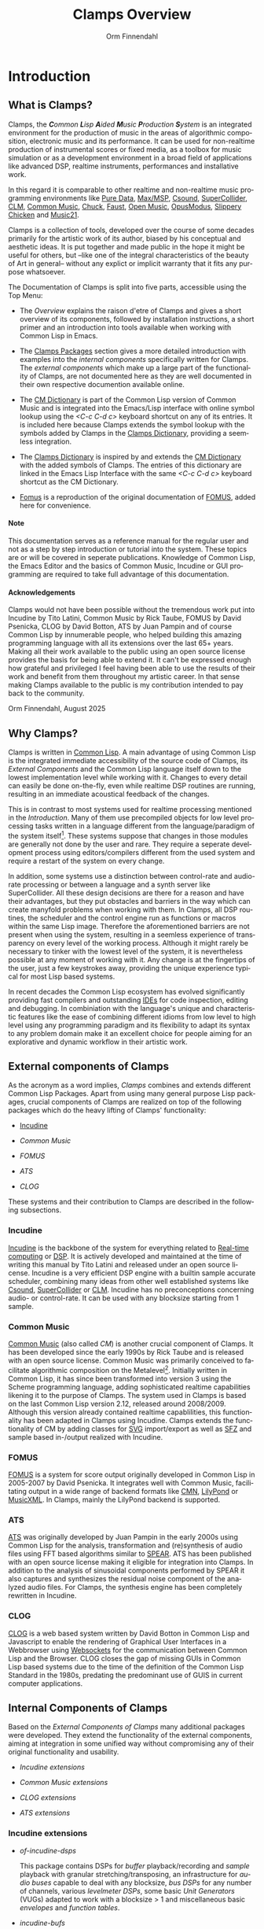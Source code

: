 #+TITLE: Clamps Overview
#+AUTHOR: Orm Finnendahl
#+LANGUAGE: en
#+OPTIONS: html5-fancy:t
#+OPTIONS: num:nil
#+OPTIONS: toc:2 h:3 html-multipage-join-empty-bodies:t
#+OPTIONS: html-multipage-split:toc
#+OPTIONS: html-multipage-toc-to-top:t
#+OPTIONS: html-multipage-export-directory:overview
#+OPTIONS: html-multipage-open:nil
#+OPTIONS: html-multipage-postamble-position:bottom
#+OPTIONS: html-postamble:nil
#+OPTIONS: html-preamble:"<a class=\"top-menu top-menu-active\" href=\"./index.html\">Overview</a>\n<a class=\"top-menu\" href=\"../clamps/index.html\">Clamps Packages</a>\n<a class=\"top-menu\" href=\"../cm-dict/index.html\">CM Dictionary</a>\n<a class=\"top-menu\" href=\"../clamps-dict/index.html\">Clamps Dictionary</a>\n<a class=\"top-menu\" href=\"../fomus/index.html\">Fomus</a>\n"
#+OPTIONS: html-multipage-include-default-style:nil
#+HTML_DOCTYPE: xhtml5
#+HTML_HEAD: <link rel="stylesheet" type="text/css" href="../css/overview.css" />
#+HTML_HEAD: <link href="./pagefind/pagefind-ui.css" rel="stylesheet">
#+HTML_HEAD: <script src="./pagefind/pagefind-ui.js"></script>
# #+SETUPFILE: theme-readtheorg-local.setup
#+BEGIN_SRC emacs-lisp :exports results :results: none
  (defun export-overview-syms (s backend info)
    (with-temp-buffer 
      (insert "(mapcar
   (lambda (entry)
     (let ((symbol (intern (car entry)
  			 ,*clamps-overview-symbols*)))
       (if (boundp symbol)
  	 (push (cadr entry) (symbol-value symbol))
         (set symbol (cdr entry)))))
   '(\n")
      (mapcar
       (lambda (entry)
         (insert
          (format "   (\"%s\" \"overview/%s\")\n"
                  (org-html-element-title (car entry))
                  (plist-get (cdr entry) :href))))
       (cl-remove-if
        (lambda (x) (= 1 (plist-get (cdr x) :relative-level)))
        (plist-get info :multipage-toc-lookup)))
      (insert "))\n")
      (write-region (point-min) (point-max) "../extra/elisp/clamps-overview-lookup.el"))
    (load (format "%s%s" (file-name-directory (buffer-file-name))
               "../extra/elisp/clamps-overview-lookup.el"))
    s)
#+END_SRC
#+BIND: org-export-filter-multipage-functions (export-overview-syms)

# fomus documentation integrieren

* Introduction
** What is Clamps?
  # #+TOC: headlines 3
  Clamps, the /*C*​ommon *L*​isp *A*​ided *M*​usic *P*​roduction *S*​ystem/
  is an integrated environment for the production of music in the
  areas of algorithmic composition, electronic music and its
  performance. It can be used for non-realtime production of
  instrumental scores or fixed media, as a toolbox for music
  simulation or as a development environment in a broad field of
  applications like advanced DSP, realtime instruments, performances
  and installative work.

  In this regard it is comparable to other realtime and non-realtime
  music programming environments like [[https://en.wikipedia.org/wiki/Pure_Data][Pure Data]], [[https://en.wikipedia.org/wiki/Max_(software)][Max/MSP]], [[https://en.wikipedia.org/wiki/Csound][Csound]],
  [[https://en.wikipedia.org/wiki/SuperCollider][SuperCollider]], [[https://ccrma.stanford.edu/software/clm/][CLM]], [[https://commonmusic.sourceforge.net/][Common Music]], [[https://chuck.stanford.edu/][Chuck]], [[https://faust.grame.fr/][Faust]], [[https://forum.ircam.fr/projects/detail/openmusic/][Open Music]],
  [[https://opusmodus.com/][OpusModus]], [[https://michael-edwards.org/sc/][Slippery Chicken]] and [[https://www.music21.org/music21docs/][Music21]].

  Clamps is a collection of tools, developed over the course of some
  decades primarily for the artistic work of its author, biased by his
  conceptual and aesthetic ideas. It is put together and made public
  in the hope it might be useful for others, but --like one of the
  integral characteristics of the beauty of Art in general-- without
  any explict or implicit warranty that it fits any purpose
  whatsoever.
  
  The Documentation of Clamps is split into five parts, accessible
  using the Top Menu:

  - The [[Introduction][Overview]] explains the raison d'etre of Clamps and gives a
    short overview of its components, followed by installation
    instructions, a short primer and an introduction into tools
    available when working with Common Lisp in Emacs.

    
  - The [[../clamps/index.html][Clamps Packages]] section gives a more detailed introduction
    with examples into the [[Internal components of Clamps][internal components]] specifically written
    for Clamps. The [[External Components of Clamps][external components]] which make up a large part of
    the functionality of Clamps, are not documented here as they are
    well documented in their own respective documention available
    online.

    
  - The [[../cm-dict/index.html][CM Dictionary]] is part of the Common Lisp version of Common
    Music and is integrated into the Emacs/Lisp interface with online
    symbol lookup using the /<C-c C-d c>/ keyboard shortcut on any of
    its entries. It is included here because Clamps extends the symbol
    lookup with the symbols added by Clamps in the [[../clamps-dict/index.html][Clamps Dictionary]],
    providing a seemless integration.

    
  - The [[../clamps-dict/index.html][Clamps Dictionary]] is inspired by and extends the [[../cm-dict/index.html][CM Dictionary]]
    with the added symbols of Clamps. The entries of this dictionary
    are linked in the Emacs Lisp Interface with the same /<C-c C-d c>/
    keyboard shortcut as the CM Dictionary.

  - [[../fomus/index.html][Fomus]] is a reproduction of the original documentation of [[https://fomus.common-lisp.dev/][FOMUS]],
    added here for convenience.
    
#+HTML: <h4>Note</h4>
#+LATEX: NOTE

  This documentation serves as a reference manual for the regular user
  and not as a step by step introduction or tutorial into the
  system. These topics are or will be covered in seperate
  publications. Knowledge of Common Lisp, the Emacs Editor and the
  basics of Common Music, Incudine or GUI programming are required to
  take full advantage of this documentation.

#+HTML: <h4>Acknowledgements</h4>
#+LATEX: Acknowledgements

  Clamps would not have been possible without the tremendous work put
  into Incudine by Tito Latini, Common Music by Rick Taube, FOMUS by
  David Psenicka, CLOG by David Botton, ATS by Juan Pampin and of
  course Common Lisp by innumerable people, who helped building this
  amazing programming language with all its extensions over the last
  65+ years. Making all their work available to the public using an
  open source license provides the basis for being able to extend
  it. It can't be expressed enough how grateful and privileged I feel
  having been able to use the results of their work and benefit from
  them throughout my artistic career. In that sense making Clamps
  available to the public is my contribution intended to pay back to
  the community.

  Orm Finnendahl, August 2025
** Why Clamps?
  
   Clamps is written in [[https://en.wikipedia.org/wiki/Common_Lisp][Common Lisp]]. A main advantage of using Common
   Lisp is the integrated immediate accessibility of the source code
   of Clamps, its [[External Components of Clamps][External Components]] and the Common Lisp language
   itself down to the lowest implementation level while working with
   it. Changes to every detail can easily be done on-the-fly, even
   while realtime DSP routines are running, resulting in an immediate
   acoustical feedback of the changes.

   This is in contrast to most systems used for realtime processing
   mentioned in the [[Introduction][Introduction]]. Many of them use precompiled objects
   for low level processing tasks written in a language different from
   the language/paradigm of the system itself[fn:1]. These systems
   suppose that changes in those modules are generally not done by the
   user and rare. They require a seperate development process using
   editors/compilers different from the used system and require a
   restart of the system on every change.

   In addition, some systems use a distinction between control-rate
   and audio-rate processing or between a language and a synth server
   like SuperCollider. All these design decisions are there for a
   reason and have their advantages, but they put obstacles and
   barriers in the way which can create manyfold problems when working
   with them. In Clamps, all DSP routines, the scheduler and the
   control engine run as functions or macros within the same Lisp
   image. Therefore the aforementioned barriers are not present when
   using the system, resulting in a seemless experience of
   transparency on every level of the working process. Although it
   might rarely be necessary to tinker with the lowest level of the
   system, it is nevertheless possible at any moment of working with
   it. Any change is at the fingertips of the user, just a few
   keystrokes away, providing the unique experience typical for most
   Lisp based systems.

   In recent decades the Common Lisp ecosystem has evolved
   significantly providing fast compilers and outstanding [[https://en.wikipedia.org/wiki/Integrated_development_environment][IDEs]] for
   code inspection, editing and debugging. In combiniation with the
   language's unique and characteristic features like the ease of
   combining different idioms from low level to high level using any
   programming paradigm and its flexibility to adapt its syntax to any
   problem domain make it an excellent choice for people aiming for an
   explorative and dynamic workflow in their artistic work.
** External components of Clamps

   As the acronym as a word implies, /Clamps/ combines and extends
   different Common Lisp Packages. Apart from using many general
   purpose Lisp packages, crucial components of Clamps are realized on
   top of the following packages which do the heavy lifting of Clamps'
   functionality:

   - [[#Incudine.overview][Incudine]]
     
   - [[Common Music][Common Music]]

   - [[FOMUS][FOMUS]]

   - [[ATS][ATS]]
     
   - [[CLOG][CLOG]]

   These systems and their contribution to Clamps are described in the
   following subsections.
*** Incudine
    :PROPERTIES:
    :CUSTOM_ID: Incudine.overview
    :END:
    [[https://incudine.sourceforge.net/][Incudine]] is the backbone of the system for everything related to
    [[https://en.wikipedia.org/wiki/Real-time_computing][Real-time computing]] or [[https://en.wikipedia.org/wiki/Digital_signal_processing][DSP]]. It is actively developed and
    maintained at the time of writing this manual by Tito Latini and
    released under an open source license. Incudine is a very
    efficient DSP engine with a builtin sample accurate scheduler,
    combining many ideas from other well established systems like
    [[https://en.wikipedia.org/wiki/Csound][Csound]], [[https://en.wikipedia.org/wiki/SuperCollider][SuperCollider]] or [[https://ccrma.stanford.edu/software/clm/][CLM]]. Incudine has no preconceptions
    concerning audio- or control-rate. It can be used with any
    blocksize starting from 1 sample.
*** Common Music
    [[https://commonmusic.sourceforge.net/][Common Music]] (also called /CM/) is another crucial component of
    Clamps. It has been developed since the early 1990s by Rick Taube
    and is released with an open source license. Common Music was
    primarily conceived to facilitate algorithmic composition on the
    Metalevel[fn:2]. Initially written in Common Lisp, it has since
    been transformed into version 3 using the Scheme programming
    language, adding sophisticated realtime capabilities likening it
    to the purpose of Clamps. The system used in Clamps is based on
    the last Common Lisp version 2.12, released around
    2008/2009. Although this version already contained realtime
    capablilities, this functionality has been adapted in Clamps using
    Incudine. Clamps extends the functionality of CM by adding classes
    for [[https://en.wikipedia.org/wiki/SVG][SVG]] import/export as well as [[https://en.wikipedia.org/wiki/SFZ_(file_format)][SFZ]] and sample based in-/output
    realized with Incudine.
*** FOMUS
    [[https://fomus.sourceforge.net/][FOMUS]] is a system for score output originally developed in Common
    Lisp in 2005-2007 by David Psenicka. It integrates well with
    Common Music, facilitating output in a wide range of backend
    formats like [[https://en.wikipedia.org/wiki/Common_Music_Notation][CMN]], [[https://en.wikipedia.org/wiki/LilyPond][LilyPond]] or [[https://en.wikipedia.org/wiki/MusicXML][MusicXML]]. In Clamps, mainly the
    LilyPond backend is supported.
*** ATS
    [[https://github.com/ormf/cl-ats][ATS]] was originally developed by Juan Pampin in the early 2000s
    using Common Lisp for the analysis, transformation and
    (re)synthesis of audio files using FFT based algorithms similar to
    [[https://www.klingbeil.com/spear/][SPEAR]]. ATS has been published with an open source license making
    it eligible for integration into Clamps. In addition to the
    analysis of sinusoidal components performed by SPEAR it also
    captures and synthesizes the residual noise component of the
    analyzed audio files. For Clamps, the synthesis engine has been
    completely rewritten in Incudine.

*** CLOG
    [[https://github.com/rabbibotton/clog][CLOG]] is a web based system written by David Botton in Common Lisp
    and Javascript to enable the rendering of Graphical User
    Interfaces in a Webbrowser using [[https://en.wikipedia.org/wiki/WebSocket][Websockets]] for the communication
    between Common Lisp and the Browser. CLOG closes the gap of
    missing GUIs in Common Lisp based systems due to the time of the
    definition of the Common Lisp Standard in the 1980s, predating the
    predominant use of GUIS in current computer applications.
** Internal Components of Clamps
   Based on the [[External Components of Clamps][External Components of Clamps]] many additional packages
   were developed. They extend the functionality of the external
   components, aiming at integration in some unified way without
   compromising any of their original functionality and usability.

   - [[Incudine extensions][Incudine extensions]]

   - [[Common Music extensions][Common Music extensions]]

   - [[CLOG extensions][CLOG extensions]]

   - [[ATS extensions][ATS extensions]]
*** Incudine extensions
    - /of-incudine-dsps/

      This package contains DSPs for /buffer/ playback/recording
      and /sample/ playback with granular stretching/transposing, an
      infrastructure for /audio buses/ capable to deal with any
      blocksize, /bus DSPs/ for any number of channels, various
      /levelmeter DSPs/, some basic /Unit Generators/ (VUGs) adapted
      to work with a blocksize > 1 and miscellaneous basic /envelopes/
      and /function tables/.

    - /incudine-bufs/

      This package implements an infrastructure dealing with loading,
      registering and finding buffers. It ensures that buffers are
      unique and not inadvertedly loaded repeatedly to keep the memory
      footprint low. In addition a search mechanism is implemented to
      look for files in user definable paths.
*** Common Music extensions
    - /cm-incudine/

      Compatibility layer to bind the original MIDI, OSC and real-time
      scheduling related functions of CM 2 to their equivalent in
      Incudine.
      
    - /cm-fomus/

      This is not a package in its own right but rather a thin wrapper
      to integrate [[https://fomus.sourceforge.net/][FOMUS]] into cm. Most parts were written by Rick
      Taube for CM 2 and got adapted to Clamps.
    
    - /cm-poolevt/

      Eventclass and infrastructure for sample-based granular
      playback.
    
    - /cm-poolplayer/

      Infrastructure for Live-Coding based players of sample events.
    
    - /cm-sfz/

      Eventclass and infrastructure for SFZ based realtime playback
      using incudine. Also implements a path based search
      infrastructure for SFZ definitions.

    - /cm-svg/

      Infrastructure to import and export CM events to and from SVG
      files.

    - /cm-utils/

      Package defining a generalized process mechanism called
      /rt-proc/, based on coroutines, allowing arbitrary lisp
      iteration contructs and multiple waits in its body and
      miscellaneous utility functions.
*** CLOG extensions
    - /clog-dsp-widgets/

      Implementation of various GUI elements for realtime interactive
      work or display, like Sliders, Number Boxes, Buttons, Toggles,
      Radiobuttons, VU-Meters, Scopes, etc. in a browser including a
      sophisticated infrastructure for connecting the state of Common
      Lisp objects with the GUI parts that were written in JavaScript
      to do client side rendering. The package not only facilitates
      the creation of sophisticated GUIs nowadays taken for granted in
      computer music environments, but allows for collaborative
      performances with multiple synced GUIs using standard hardware
      like Mobile phones or Tablets without the need to install
      specialized programs.

    - /ats-cuda-display/

      A Gui to interactively explore and play Sounds analyzed with
      ATS.

    - /cm-svg.rts/

      GUI for the interactive display and playback of SVG files
      exported from CM.    
*** ATS extensions
    - /ats-cuda/

      This package implements the DSPs for resynthesizing ATS analysis
      data in realtime.
*** Miscellaneous
    - /cuda-usocket-osc/
      
      A small compatibility layer to make OSC work on OSX.

    - /cl-plot/

      Plotting extension using [[http://www.gnuplot.info/][gnuplot]].
    
    - /cl-sfz/

      Base package to parse and load sfz files into incudine.
    
    - /orm-utils/

      A collection of Common Lisp utility functions.
* Installation
** clamps-install
   Clamps is currently supported on the Linux and OSX platforms. It
   can be installed using the [[https://github.com/ormf/clamps-install][clamps-install]] repository on
   GitHub. Please refer to the installation instructions there for an
   in depth explanation.
* First Steps
* Tools
** Online Help System
   Clamps comes with a couple of online help systems explained below.
*** Emacs
    The Emacs editor can appear quite strange and intimidating,
    especially for novice users. For anyone not comfortable with
    Emacs, studying the /Emacs Tutorial/, available under the Emacs
    /Help/ Menu is strongly recommended and well worth the time spent.
*** Common Lisp Hyperspec
    Being in a Lisp Mode buffer or the REPL, the documentation of all
    symbols and special forms of the Common Lisp Language Standard can
    be accessed using the key combination /<C-c C-d h>/. Pressing
    these keys with the cursor positioned directly after the
    expression will open a browser window with a page of the [[https://www.lispworks.com/documentation/HyperSpec/Front/index.htm][Common
    Lisp HyperSpec]] showing the documentation of the symbol. A local
    copy of the HyperSpec gets automatically installed with the
    installation of Clamps using the [[https://github.com/ormf/clamps-install][clamps-install]] repository.
*** Cltl2
    Cltl2 is the language standard of Common Lisp, finalized
    in 1990. The Common Lisp HyperSpec has been derived from the
    online documentation of Cltl2. Although many users prefer the
    HyperSpec, sometimes it might be desirable to study the original,
    commented standard.

    To that end the key combination /<C-c C-d l>/ will lookup a symbol
    in a local copy of Cltl2, like the HyperSpec downloaded by the
    clamps installation and stored in
    /$HOME​/​/.config/common-lisp/cltl2//.
*** Common Music/Clamps
    Online documentation of symbols of Common Music or Clamps can be
    accessed by pressing the key combination /<C-c C-d c>/. Depending
    on the symbol this will open a local page of the [[../cm-dict/index.html][Common Music
    Dictionary]] or [[../clamps-dict/index.html][Clamps Dictionary]], which is integrated in the
    browser-based clamps documentatiion.
*** Incudine
    :PROPERTIES:
    :CUSTOM_ID: Incudine-Help
    :END:
    Incudine has different formats to get help. It is available in the
    Internet at the [[https://incudine.sourceforge.net/][Incudine Home Page]]. Local documentation can be
    generated in different formats, like /[[https://en.wikipedia.org/wiki/Texinfo][texinfo]]/, /html/ or any
    output format supported by Texinfo depending on the user's
    preferences. As Emacs has a builtin /info-mode/ for dealing with
    Texinfo files this can be a viable online help option for adept
    Emacs users.
** Context Help
    For every compiled expression[fn:3], the /sly-mode/ in Emacs takes
    care of automatically storing all information of the expression
    internally. In case of functions this means that the signature of
    any compiled function is known and will be displayed in the
    Minibuffer of Emacs when typing the name of a function in an
    inferior lisp buffer[fn:4]:

    #+attr_html: :width 80%
    #+CAPTION: Context help of function arguments in the Minibuffer
    [[file:./img/function-help.png]]
** Finding Source Definitions
    To jump to the source definition of any compiled expression, use
    the /<C-.>/ key. This will jump to definitions in other files,
    opening them if necessary. To get back to the place before the
    jump, press the /<C-,>/ key. This is recursive: Repeated jumps to
    source locations with /<C-.>/ can be reversed one by one with the
    same number of /<C-,>/.
** Code Inspection
   Sly comes with a powerful and versatile code inspector. It can be
   invoked by pressing the /<C-c I>/ key sequence after an expression
   to be inspected. The expression will be prompted in the Emacs
   Minibuffer and needs to be confirmed with the /<Enter>/ key. A new
   buffer will open with information about the inspected
   expression.
   
    #+attr_html: :width 80%
    #+CAPTION: The Sly Inspector invoked on (make-instance 'sfz)
    [[file:../img/sly-inspector.png]]
   
   Depending on the type of expression it is possible to navigate to
   subsequences of inspected sequences, see and inspect the slots of
   structures or classes and their value, modify/unbind them, unbind
   symbols and much more[fn:5]. It is very important to get acquainted
   and comfortable using the inspector right from the start of working
   with Clamps as it provides invaluable information about the current
   state of a Lisp session.
   
   The buffer of the inspector can be closed with the /<q>/ key.
** Debugging Tools
*** Logging
    To obtain information about the state of the program while it is
    running, Incudine implements a logging mechanism which is imported
    into clamps. Messages can be formatted to the REPL using the [[dict:msg][msg]]
    function. The first argument to that function is the logger level.

    There are 4 available logger levels, =:error=, =:warn=, =:info=
    and =:debug= in ascending order. The currently active logger level
    can be returned or set using the [[dict:logger-level][logger-level]] function.

    If a msg command uses a logger level <= the current logger level,
    it will be printed in the REPL, otherwise the msg command doesn't
    produce any output:
    #+BEGIN_SRC lisp
      (logger-level) ; => :warn

      (msg :warn "Warning") ; => nil

      ;; Output in the REPL:
      ;; warn: Warning

      (msg :error "Error") ; => nil
      ;; Output in the REPL:
      ;; error: Error

      (msg :info "Info") ; => nil
      ;; No Output in the REPL!

      (setf (logger-level) :info) ; => :info
      (msg :info "Info") ; => nil
      ;; Output in the REPL:
      ;; Info

      (msg :error "Error") ; => nil
      ;; Output in the REPL:
      ;; error: Error
    #+end_src
    This mechanism can be used to put messaging into the code which is
    only activated for certain logger levels to be able to trace and
    inspect what is going on in the application by setting the
    appropriate logger level. In addition output can be directed by
    setting the /*​logger-stream​*/ special variable.
*** The Sly Debugger
    Common Lisp has a unique mechanism for error recovery called
    /Condition System/[fn:6]. Whenever an error is encountered, emacs
    opens a new Buffer similar to the one shown below.

    #+attr_html: :width 80%
    #+CAPTION: The Sly Debugger
    [[./img/sly-debug.png]]

    It is very important to note that even though an error just
    occurred, the Lisp REPL is still responsive and a user can
    continue to work with the system. Nevertheless, the error
    condition should always be handled by invoking one of the
    restarts, listed under /Restarts:/ to avoid multiple threads open
    in the background not doing anything useful.

    In the above example, restart "1" or "2" are probably the most
    sensitive choices as retrying to divide by zero, as restart "0"
    suggests, would result in the same error condition as before. The
    restart is selected by pressing the corresponding number key on
    the keyboard. Aborting the debugger thread can also get
    accomplished using the /q/ key.

    Studying the Backtrace can convey important information about the
    context and sequence of function calls causing the error
    condition. The Sly Debugger includes a comfortable inspector to
    see and inspect the arguments of all functions leading to the
    error.

*** Internet Resources
    It is beyound the scope of this reference to give a detailed
    introduction into all debugging and inspection options in a mature
    Common Lisp environment like Emacs/Sly/sbcl. An excellent online
    collection of tools and information can be found in the [[https://lispcookbook.github.io/cl-cookbook/debugging.html][Debugging]]
    chapter of the Common Lisp Cookbook. Studying it is strongly
    recommended.
* 

[fn:1] In most systems those objects are written in C/C++.

[fn:2] See [[https://www.abebooks.de/9789026519574/Notes-Metalevel-Introduction-Algorithmic-Music-9026519575/plp][Notes from the Metalevel: An Introduction to Computer
Composition]].

[fn:3] Compiling an expression in Sly means to move the cursor
somewhere into or just behind an expression or form to be compiled and
then press /<C-c C-c>/. This will compile the toplevel form of the
expression.

[fn:4] For this to work, the /company/ minor-mode has to be active in
the lisp buffer. The standard [[Installation][installation]] should take care of that.

[fn:5] For more information check the /SLY-Inspector/ menu in Emacs or
consult [[https://joaotavora.github.io/sly/#Inspector][this]] page.

[fn:6] For a detailed description see the excellent Book by Michal
"phoe" Herda: The Common Lisp Condition System, Beyond Exception
Handling with Control Flow Mechanisms, APress 2020
